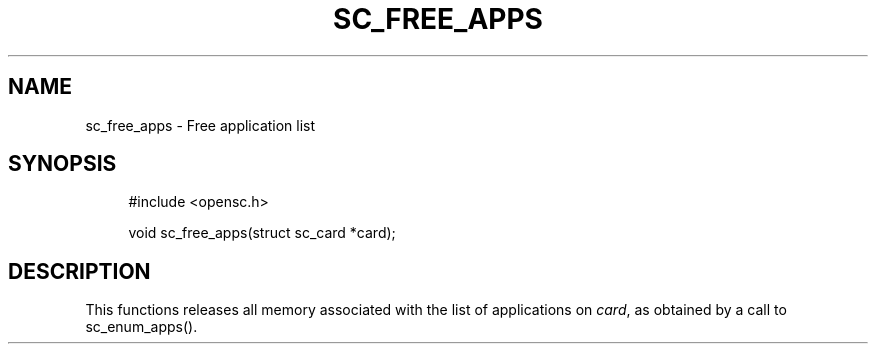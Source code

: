 '\" t
.\"     Title: sc_free_apps
.\"    Author: [FIXME: author] [see http://docbook.sf.net/el/author]
.\" Generator: DocBook XSL Stylesheets v1.75.1 <http://docbook.sf.net/>
.\"      Date: 02/16/2010
.\"    Manual: OpenSC API reference
.\"    Source: opensc
.\"  Language: English
.\"
.TH "SC_FREE_APPS" "3" "02/16/2010" "opensc" "OpenSC API reference"
.\" -----------------------------------------------------------------
.\" * set default formatting
.\" -----------------------------------------------------------------
.\" disable hyphenation
.nh
.\" disable justification (adjust text to left margin only)
.ad l
.\" -----------------------------------------------------------------
.\" * MAIN CONTENT STARTS HERE *
.\" -----------------------------------------------------------------
.SH "NAME"
sc_free_apps \- Free application list
.SH "SYNOPSIS"
.PP

.sp
.if n \{\
.RS 4
.\}
.nf
#include <opensc\&.h>

void sc_free_apps(struct sc_card *card);
		
.fi
.if n \{\
.RE
.\}
.sp
.SH "DESCRIPTION"
.PP
This functions releases all memory associated with the list of applications on
\fIcard\fR, as obtained by a call to
sc_enum_apps()\&.
